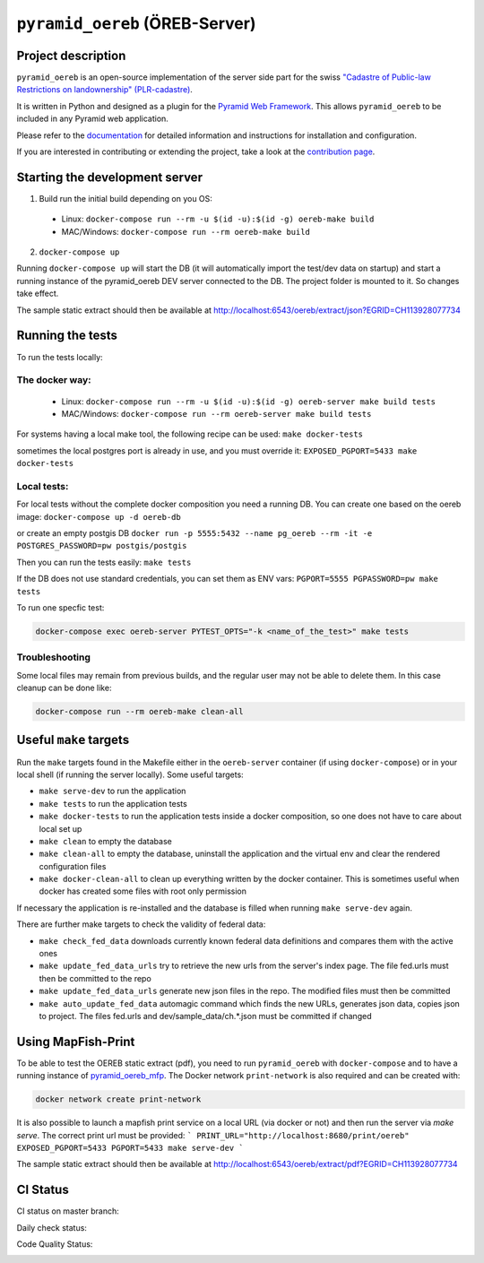 ===============================
``pyramid_oereb`` (ÖREB-Server)
===============================

Project description
===================

``pyramid_oereb`` is an open-source implementation of the server side part for the swiss `"Cadastre of
Public-law Restrictions on landownership" (PLR-cadastre) <https://www.cadastre.ch/en/oereb.html>`__.

It is written in Python and designed as a plugin for the `Pyramid Web Framework
<http://docs.pylonsproject.org/projects/pyramid/en/latest/>`__. This allows ``pyramid_oereb`` to be
included in any Pyramid web application.

Please refer to the `documentation <https://openoereb.github.io/pyramid_oereb/>`__ for detailed
information and instructions for installation and configuration.

If you are interested in contributing or extending the project, take a look at the
`contribution page <https://openoereb.github.io/pyramid_oereb/doc/contrib/>`__.


Starting the development server
===============================

1. Build run the initial build depending on you OS:
  * Linux: ``docker-compose run --rm -u $(id -u):$(id -g) oereb-make build``
  * MAC/Windows: ``docker-compose run --rm oereb-make build``
2. ``docker-compose up``

Running ``docker-compose up`` will start the DB (it will automatically import the test/dev data on startup) and start
a running instance of the pyramid_oereb DEV server connected to the DB. The project folder is mounted
to it. So changes take effect.

The sample static extract should then be available at http://localhost:6543/oereb/extract/json?EGRID=CH113928077734


Running the tests
=================

To run the tests locally:

The docker way:
---------------
  * Linux: ``docker-compose run --rm -u $(id -u):$(id -g) oereb-server make build tests``
  * MAC/Windows: ``docker-compose run --rm oereb-server make build tests``

For systems having a local make tool, the following recipe can be used:
``make docker-tests``

sometimes the local postgres port is already in use, and you must override it:
``EXPOSED_PGPORT=5433 make docker-tests``


Local tests:
------------
For local tests without the complete docker composition you need a running DB.
You can create one based on the oereb image:
``docker-compose up -d oereb-db``

or create an empty postgis DB
``docker run -p 5555:5432 --name pg_oereb --rm -it -e POSTGRES_PASSWORD=pw postgis/postgis``

Then you can run the tests easily:
``make tests``

If the DB does not use standard credentials, you can set them as ENV vars:
``PGPORT=5555 PGPASSWORD=pw make tests``

To run one specfic test:

.. code-block:: bash

  docker-compose exec oereb-server PYTEST_OPTS="-k <name_of_the_test>" make tests

Troubleshooting
---------------
Some local files may remain from previous builds, and the regular user may not be able to delete them.
In this case cleanup can be done like:

.. code-block:: bash

  docker-compose run --rm oereb-make clean-all



Useful ``make`` targets
=======================

Run the ``make`` targets found in the Makefile either in the ``oereb-server`` container (if using ``docker-compose``) or in your local shell (if running the server locally).
Some useful targets:

- ``make serve-dev`` to run the application
- ``make tests`` to run the application tests
- ``make docker-tests`` to run the application tests inside a docker composition, so one does not have to care about local set up
- ``make clean`` to empty the database
- ``make clean-all`` to empty the database, uninstall the application and the virtual env and clear the rendered configuration files
- ``make docker-clean-all`` to clean up everything written by the docker container. This is sometimes useful when docker has created some files with root only permission

If necessary the application is re-installed and the database is filled when running ``make serve-dev`` again.


There are further make targets to check the validity of federal data:

- ``make check_fed_data`` downloads currently known federal data definitions and compares them with the active ones
- ``make update_fed_data_urls`` try to retrieve the new urls from the server's index page. The file fed.urls must then be committed to the repo
- ``make update_fed_data_urls`` generate new json files in the repo. The modified files must then be committed
- ``make auto_update_fed_data`` automagic command which finds the new URLs, generates json data, copies json to project. The files fed.urls and dev/sample_data/ch.*.json must be committed if changed

Using MapFish-Print
===================

To be able to test the OEREB static extract (pdf), you need to run ``pyramid_oereb`` with ``docker-compose`` and to have a running instance of `pyramid_oereb_mfp <https://github.com/openoereb/pyramid_oereb_mfp>`__.
The Docker network ``print-network`` is also required and can be created with:

.. code-block:: bash

  docker network create print-network

It is also possible to launch a mapfish print service on a local URL (via docker or not) and then run the server via `make serve`. The correct print url must be provided:
```
PRINT_URL="http://localhost:8680/print/oereb" EXPOSED_PGPORT=5433 PGPORT=5433 make serve-dev
```

The sample static extract should then be available at http://localhost:6543/oereb/extract/pdf?EGRID=CH113928077734


CI Status
=========

CI status on master branch:

.. image:: https://github.com/openoereb/pyramid_oereb/actions/workflows/ci.yaml/badge.svg
   :alt: Master CI status
   :target: https://github.com/openoereb/pyramid_oereb/actions/workflows/ci.yaml

Daily check status:

.. image:: https://github.com/openoereb/pyramid_oereb/actions/workflows/daily_check.yaml/badge.svg
   :alt: Daily check status
   :target: https://github.com/openoereb/pyramid_oereb/actions/workflows/daily_check.yaml

Code Quality Status:

.. image:: https://api.codacy.com/project/badge/Grade/cf50094a4e84434d837babf1106f9fcb
   :alt: Codacy Badge
   :target: https://app.codacy.com/gh/openoereb/pyramid_oereb?utm_source=github.com&utm_medium=referral&utm_content=openoereb/pyramid_oereb&utm_campaign=Badge_Grade_Settings
